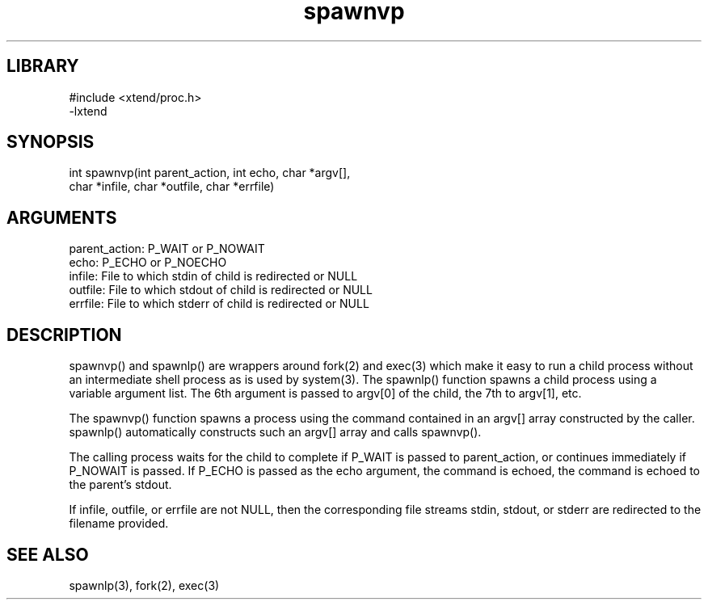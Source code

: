 \" Generated by c2man from spawnvp.c
.TH spawnvp 3

.SH LIBRARY
\" Indicate #includes, library name, -L and -l flags
.nf
.na
#include <xtend/proc.h>
-lxtend
.ad
.fi

\" Convention:
\" Underline anything that is typed verbatim - commands, etc.
.SH SYNOPSIS
.PP
.nf 
.na
int     spawnvp(int parent_action, int echo, char *argv[],
char *infile, char *outfile, char *errfile)
.ad
.fi

.SH ARGUMENTS
.nf
.na
parent_action:  P_WAIT or P_NOWAIT
echo:           P_ECHO or P_NOECHO
infile:         File to which stdin of child is redirected or NULL
outfile:        File to which stdout of child is redirected or NULL
errfile:        File to which stderr of child is redirected or NULL
.ad
.fi

.SH DESCRIPTION

spawnvp() and spawnlp() are wrappers around fork(2) and exec(3)
which make it easy to run a child process without an intermediate
shell process as is used by system(3).  The spawnlp() function
spawns a child process using a variable argument list.  The 6th
argument is passed to argv[0] of the child, the 7th to argv[1], etc.

The spawnvp() function spawns a process using the command contained
in an argv[] array constructed by the caller.  spawnlp() automatically
constructs such an argv[] array and calls spawnvp().

The calling process waits for the child to complete if P_WAIT is
passed to parent_action, or continues immediately if P_NOWAIT
is passed.  If P_ECHO is passed as the echo argument, the command
is echoed, the command is echoed to the parent's stdout.

If infile, outfile, or errfile are not NULL, then the corresponding
file streams stdin, stdout, or stderr are redirected to the filename
provided.

.SH SEE ALSO

spawnlp(3), fork(2), exec(3)

